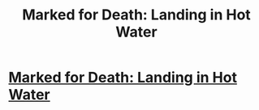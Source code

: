 #+TITLE: Marked for Death: Landing in Hot Water

* [[https://forums.sufficientvelocity.com/posts/6490707/][Marked for Death: Landing in Hot Water]]
:PROPERTIES:
:Author: hackerkiba
:Score: 21
:DateUnix: 1469116659.0
:DateShort: 2016-Jul-21
:END:

